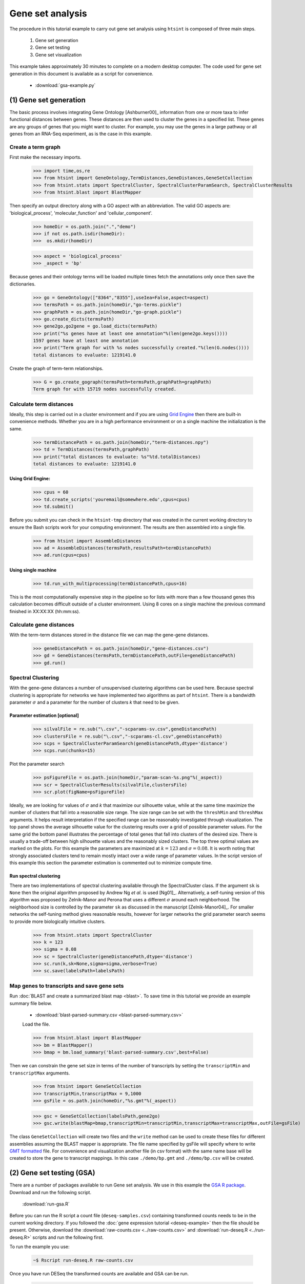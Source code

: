 .. pipeline example

Gene set analysis
======================

The procedure in this tutorial example to carry out gene set analysis using ``htsint`` is composed of three main steps. 

   #. Gene set generation
   #. Gene set testing
   #. Gene set visualization

This example takes approximately 30 minutes to complete on a modern desktop computer.  The code used for gene set generation in this document is available as a script for convenience.

   * :download:`gsa-example.py`

(1) Gene set generation
----------------------------

The basic process involves integrating Gene Ontology [Ashburner00]_ information from one or more taxa to infer functional distances between genes.  These distances are then used to cluster the genes in a specified list.  These genes are any groups of genes that you might want to cluster.  For example, you may use the genes in a large pathway or all genes from an RNA-Seq experiment, as is the case in this example.

Create a term graph
^^^^^^^^^^^^^^^^^^^^^^^^^^

First make the necessary imports.

   >>> import time,os,re
   >>> from htsint import GeneOntology,TermDistances,GeneDistances,GeneSetCollection
   >>> from htsint.stats import SpectralCluster, SpectralClusterParamSearch, SpectralClusterResults
   >>> from htsint.blast import BlastMapper

Then specify an output directory along with a GO aspect with an abbreviation.  The valid GO aspects are: 'biological_process', 'molecular_function' and 'cellular_component'.

   >>> homeDir = os.path.join(".","demo")
   >>> if not os.path.isdir(homeDir):
   >>>  os.mkdir(homeDir)

   >>> aspect = 'biological_process' 
   >>> _aspect = 'bp'   
   
Because genes and their ontology terms will be loaded multiple times fetch the annotations only once then save the dictionaries.

   >>> go = GeneOntology(["8364","8355"],useIea=False,aspect=aspect)
   >>> termsPath = os.path.join(homeDir,"go-terms.pickle")
   >>> graphPath = os.path.join(homeDir,"go-graph.pickle")
   >>> go.create_dicts(termsPath)
   >>> gene2go,go2gene = go.load_dicts(termsPath)   
   >>> print("%s genes have at least one annotation"%(len(gene2go.keys())))
   1597 genes have at least one annotation
   >>> print("Term graph for with %s nodes successfully created."%(len(G.nodes())))
   total distances to evaluate: 1219141.0

Create the graph of term-term relationships.
   
   >>> G = go.create_gograph(termsPath=termsPath,graphPath=graphPath)
   Term graph for with 15719 nodes successfully created.

Calculate term distances
^^^^^^^^^^^^^^^^^^^^^^^^^^^^^^

Ideally, this step is carried out in a cluster environment and if you are using `Grid Engine <http://gridscheduler.sourceforge.net>`_ then there are built-in convenience methods.  Whether you are in a high performance environment or on a single machine the initialization is the same. 

   >>> termDistancePath = os.path.join(homeDir,"term-distances.npy")
   >>> td = TermDistances(termsPath,graphPath)
   >>> print("total distances to evaluate: %s"%td.totalDistances)
   total distances to evaluate: 1219141.0
    
Using Grid Engine:
"""""""""""""""""""""

   >>> cpus = 60
   >>> td.create_scripts('youremail@somewhere.edu',cpus=cpus)
   >>> td.submit()

Before you submit you can check in the ``htsint-tmp`` directory that was created in the current working directory to ensure the Bash scripts work for your computing environment.  The results are then assembled into a single file.

   >>> from htsint import AssembleDistances
   >>> ad = AssembleDistances(termsPath,resultsPath=termDistancePath)
   >>> ad.run(cpus=cpus)

Using single machine
""""""""""""""""""""""

   >>> td.run_with_multiprocessing(termDistancePath,cpus=16)

This is the most computationally expensive step in the pipeline so for lists with more than a few thousand genes this calculation becomes difficult outside of a cluster environment.  Using 8 cores on a single machine the previous command finished in XX:XX:XX (hh:mm:ss).

Calculate gene distances
^^^^^^^^^^^^^^^^^^^^^^^^^^^

With the term-term distances stored in the distance file we can map the gene-gene distances.

   >>> geneDistancePath = os.path.join(homeDir,"gene-distances.csv")
   >>> gd = GeneDistances(termsPath,termDistancePath,outFile=geneDistancePath)
   >>> gd.run()

Spectral Clustering
^^^^^^^^^^^^^^^^^^^^^^^^^

With the gene-gene distances a number of unsupervised clustering algorithms can be used here.  Because spectral clustering is appropriate for networks we have implemented two algorithms as part of ``htsint``.  There is a bandwidth parameter :math:`\sigma` and a parameter for the number of clusters `k` that need to be given.

Parameter estimation [optional]
"""""""""""""""""""""""""""""""""

   >>> silvalFile = re.sub("\.csv","-scparams-sv.csv",geneDistancePath)
   >>> clustersFile = re.sub("\.csv","-scparams-cl.csv",geneDistancePath)
   >>> scps = SpectralClusterParamSearch(geneDistancePath,dtype='distance')
   >>> scps.run(chunks=15)

Plot the parameter search 

   >>> psFigureFile = os.path.join(homeDir,"param-scan-%s.png"%(_aspect))
   >>> scr = SpectralClusterResults(silvalFile,clustersFile)
   >>> scr.plot(figName=psFigureFile)

.. figure:: ./demo/param-scan-bp.png
   :scale: 25%
   :align: center
   :alt: parameter scan
   :figclass: align-center

Ideally, we are looking for values of :math:`\sigma` and `k` that maximize our silhouette value, while at the same time maximize the number of clusters that fall into a reasonable size range.  The size range can be set with the ``threshMin`` and ``threshMax`` arguments.  It helps result interpretation if the specified range can be reasonably investigated through visualization.  The top panel shows the average silhouette value for the clustering results over a grid of possible parameter values. For the same grid the bottom panel illustrates the percentage of total genes that fall into clusters of the desired size.  There is usually a trade-off between high silhouette values and the reasonably sized clusters.  The top three optimal values are marked on the plots.  For this example the parameters are maximized at :math:`k=123` and :math:`\sigma=0.08`.  It is worth noting that strongly associated clusters tend to remain mostly intact over a wide range of parameter values.  In the script version of this example this section the parameter estimation is commented out to minimize compute time.

Run spectral clustering
"""""""""""""""""""""""""""""""""

There are two implementations of spectral clustering available through the SpectralCluster class.  If the argument ``sk`` is ``None`` then the original algorithm proposed by Andrew Ng *et al*. is used [Ng01]_.  Alternatively, a self-tuning version of this algorithm was proposed by Zelnik-Manor and Perona that uses a different :math:`\sigma` around each neighborhood.  The neighborhood size is controlled by the parameter ``sk`` as discussed in the manuscript [Zelnik-Manor04]_.  For smaller networks the self-tuning method gives reasonable results, however for larger networks the grid parameter search seems to provide more biologically intuitive clusters.

   >>> from htsint.stats import SpectralCluster
   >>> k = 123
   >>> sigma = 0.08
   >>> sc = SpectralCluster(geneDistancePath,dtype='distance')
   >>> sc.run(k,sk=None,sigma=sigma,verbose=True)
   >>> sc.save(labelsPath=labelsPath)

Map genes to transcripts and save gene sets
^^^^^^^^^^^^^^^^^^^^^^^^^^^^^^^^^^^^^^^^^^^^^^

Run :doc:`BLAST and create a summarized blast map <blast>`.  To save time in this tutorial we provide an example summary file below.

   * :download:`blast-parsed-summary.csv <blast-parsed-summary.csv>`

   Load the file.

   >>> from htsint.blast import BlastMapper
   >>> bm = BlastMapper()
   >>> bmap = bm.load_summary('blast-parsed-summary.csv',best=False)

Then we can constrain the gene set size in terms of the number of transcripts by setting the ``transcriptMin`` and ``transcriptMax`` arguments.

   >>> from htsint import GeneSetCollection
   >>> transcriptMin,transcriptMax = 9,1000
   >>> gsFile = os.path.join(homeDir,"%s.gmt"%(_aspect))

   >>> gsc = GeneSetCollection(labelsPath,gene2go)
   >>> gsc.write(blastMap=bmap,transcriptMin=transcriptMin,transcriptMax=transcriptMax,outFile=gsFile)

The class ``GeneSetCollection`` will create two files and the ``write`` method can be used to create these files for different assemblies assuming the BLAST mapper is appropriate.  The file name specified by gsFile will specify where to write `GMT formatted <http://www.broadinstitute.org/cancer/software/gsea/wiki/index.php/Data_formats#GMT:_Gene_Matrix_Transposed_file_format_.28.2A.gmt.29>`_ file.  For convenience and visualization another file (in csv format) with the same  name base will be created to store the gene to transcript mappings.  In this case ``./demo/bp.gmt`` and ``./demo/bp.csv`` will be created.

(2) Gene set testing (GSA)
---------------------------

There are a number of packages available to run Gene set analysis.  We use in this example the `GSA R package <http://cran.r-project.org/web/packages/GSA/GSA.pdf>`_.  Download and run the following script.

   :download:`run-gsa.R`

Before you can run the R script a count file (``deseq-samples.csv``) containing transformed counts needs to be in the current working directory.  If you followed the :doc:`gene expression tutorial <deseq-example>` then the file should be present.  Otherwise, download the :download:`raw-counts.csv <../raw-counts.csv>` and  :download:`run-deseq.R <../run-deseq.R>` scripts and run the following first. 

To run the example you use:

   .. code-block:: bash

      ~$ Rscript run-deseq.R raw-counts.csv

Once you have run DESeq the transformed counts are available and GSA can be run.

   .. code-block:: bash

      ~$ Rscript run-gsa.R bp

Inside of the demo directory a file names ``geneset-results.csv`` will be created identifing the gene sets with FDR values less than 0.5.  Edit the script and refer to the documentation to modify the file to fit you experimental setting.


(3) Visualizing gene sets
----------------------------

First, we need to specify a few paths to files that were created duing the gene set generation process.  Then using the object ``GeneSet``, a network visualization that makes use of `NetworkX <http://networkx.github.io/>`_ can be made for any arbitrary gene set.

   >>> import numpy as np
   >>> from htsint import GeneSet
   >>> distMat = np.load(os.path.join(".","demo","term-distances.npy"))
   >>> genesetFile = os.path.join(".","demo","bp.csv")
   >>> termsPath = os.path.join(".","demo","go-terms.pickle")
   >>> gsets = GeneSet()
   >>> gsets.load_geneset(genesetFile,termsPath,distMat)
   >>> genesetId = 'gs-60'
   >>> gsets.draw_figure(genesetId,layout='spring',name='%s.png'%(genesetId),percentile=25)

.. figure:: ./demo/gs-60.png
   :scale: 15%
   :align: center
   :alt: example gene set
   :figclass: align-center
